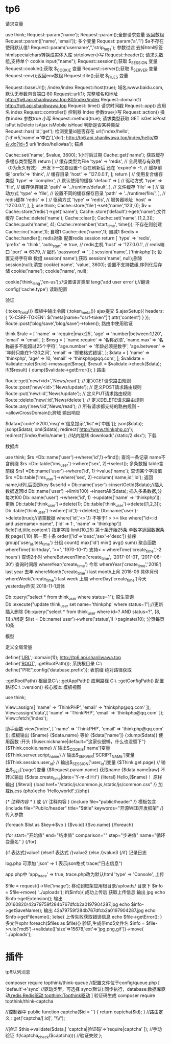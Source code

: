 * tp6
请求变量

use think\facade\Request;
Request::param('name');
Request::param();全部请求变量 返回数组
Request::param(['name', 'email']); 多个变量
Request::param('a','1') $a不存在使用默认值1
Request::param('username','','strip_tags'); 参数过滤 去掉html标签 htmlspecialchars转换成实体入库 strtolower小写
Request::header(); 请求头数组,支持单个 cookie
input("name");
Request::session();获取 $_SESSION 变量
Request::cookie();获取 $_COOKIE 变量
Request::server();获取 $_SERVER 变量
Request::env();返回env数组
Request::file();获取 $_FILES 变量


Request::baseUrl(); /index/index
Request::host(true); 域名:www.baidu.com,默认无参数包含端口:80
Request::url(1); 完整域名和地址 http://tp6.api.shanliwawa.top:80/index/index
Request::domain(1)   http://tp6.api.shanliwawa.top
Request::time()  请求时间戳
Request::app() 应用名 index
Request::controller() 控制器 Index 参数true小写
Request::action() 操作 index 参数true 小写
Request::method(true); 请求类型获取  GET
isGet isPost isPut isDelete isAjax isMobile isHead 判断是否某种类型
Request::has('id','get'); 检测变量id是否存在
url('index/hello', ['id'=>5,'name'=>'李白'],'do');  http://tp6.api.shanliwawa.top/index/hello/李白.do?id=5
url('index/hello#aa'); 锚点

Cache::set('name', $value, 3600); 1小时后过期
Cache::get('name'); 获取缓存
多缓存类型配置
return [
    // 缓存类型为File
    'type'  =>  'redis',
    // 全局缓存有效期（0为永久有效）
,开发下一定要设置-1 否在刷新后 还在
    'expire'=>  -1,
    // 缓存前缀
    'prefix'=>  'think',
    // 缓存目录
    'host'       => '127.0.0.1',
];
return [
    // 使用复合缓存类型
    'type'  =>  'complex',
    // 默认使用的缓存
    'default'   =>  [
        // 驱动方式
        'type'   => 'file',
        // 缓存保存目录
        'path'   => '../runtime/default',
    ],
    // 文件缓存
    'file'   =>  [
        // 驱动方式
        'type'   => 'file',
        // 设置不同的缓存保存目录
        'path'   => '../runtime/file/',
    ],
    // redis缓存
    'redis'   =>  [
        // 驱动方式
        'type'   => 'redis',
        // 服务器地址
        'host'       => '127.0.0.1',
    ],
];
use think\facade\Cache;
Cache::store('file')->set('name','123',0);
$v =   Cache::store('redis')->get('name');
 Cache::store('default')->get('name');文件缓存
Cache::delete('name');
Cache::clear();
Cache::set('name', [1,2,3]);
Cache::push('name', 4);
Cache::remember('start_time', time()); 不存在则创建
Cache::inc('name',1); 自增1
Cache::dec('name',1); 自减1
$redis = Cache::handler(); redis对象
配置redis session
return [
    'type'       => 'redis',
    'prefix'     => 'think',
    'auto_start' => true,
     // redis主机
    'host'       => '127.0.0.1',
     // redis端口
    'port'       => 6379,
     // 密码
    'password'   => '',
]
session('name', ['thinkphp']); 设置支持字符串 数组
session('name');获取
session('name', null);删除
session(null);清空
cookie('name', 'value', 3600);
 设置不支持数组,序列化后存储
cookie('name');
cookie('name', null);

cookie('think_lang','en-us');//设置语言类型
lang('add user error');//翻译
config('cache.type') 读取配置

验证

{:token_field()} 模板中输出令牌
{:token_meta()} ajax提交
$.ajaxSetup({
    headers: {
        'X-CSRF-TOKEN': $('meta[name="csrf-token"]').attr('content')
    }
});
Route::post('blog/save','blog/save')->token(); 路由中使用验证

think\facade\Validate
$rule = [
    'name'  => 'require|max:25',
    'age'   => 'number|between:1,120',
    'email' => 'email',
];
$msg = [
    'name.require' => '名称必须',
    'name.max'     => '名称最多不能超过25个字符',
    'age.number'   => '年龄必须是数字',
    'age.between'  => '年龄只能在1-120之间',
    'email'        => '邮箱格式错误',
];
$data = [
    'name'  => 'thinkphp',
    'age'   => 10,
    'email' => 'thinkphp@qq.com',
];
$validate   = Validate::rule($rule)->message($msg);
$result = $validate->check($data);
if(!$result) {
    dump($validate->getError());
}
路由

Route::get('new/<id>','News/read'); // 定义GET请求路由规则
Route::post('new/<id>','News/update'); // 定义POST请求路由规则
Route::put('new/:id','News/update'); // 定义PUT请求路由规则
Route::delete('new/:id','News/delete'); // 定义DELETE请求路由规则
Route::any('new/:id','News/read'); // 所有请求都支持的路由规则
->allowCrossDomain();跨域
输出响应

$data=['code'=>200,'msg'=>'信息提示','list'=>['中国']];
json($data);
jsonp($data);
xml($data);
redirect('http://www.thinkphp.cn');
redirect('/index/hello/name'); //站内跳转
download('./static/2.xlsx'); 下载

数据库

use think\facade\Db;
$rs =Db::name('user')->where('id',1)->find();  查询一条记录 name不含前缀
$rs =Db::table('ims_user')->where('sex', 2)->select(); 多条数据 table含前缀
$rs1 =Db::name('user')->where('id', 1)->value('name'); 查询某个字段值
$rs =Db::table('ims_user')->where('sex', 2)->column('name,id','id'); 返回name,id列,后面是key
$userId = Db::name('user')->insertGetId($data);//插入数据返回id
Db::name('user')
->limit(100)
->insertAll($data); 插入多条数据,分每次100
Db::name('user')
->where('id', 1)
->update(['name' => 'thinkphp']); 更新
Db::table('think_user')->delete(1);
Db::table('think_user')->delete([1,2,3]);
Db::table('think_user')->where('id',1)->delete();
Db::name('user')->delete(true);//清空数据
where('id','<>',1)  不等于1  >  >=   like 
where("id=:id and username=:name", ['id' => 1 , 'name' => 'thinkphp'])
field('id,title,content') 指定字段
limit(10,25) 第十条开始25条  单数字返回数据条数
page(1,10) 第一页十条
order(['id'=>'desc','sex'=>'desc']) 排序
group('user_id,test_time') 分组
count() max('id') min() avg() sum() 聚合函数
whereTime('birthday', '>=', '1970-10-1')  支持< = 
whereTime('create_time','-2 hours') 查询2小时
whereBetweenTime('create_time', '2017-01-01', '2017-06-30') 查询时间段
whereYear('create_time') 今年 whereYear('create_time','2018')  last year 去年
whereMonth('create_time') last month上月 2018-06 具体月份
whereWeek('create_time') last week 上周
whereDay('create_time')今天 yesterday昨天 2018-11-1具体

Db::query("select * from think_user where status=1"); 原生查询
Db::execute("update think_user set name='thinkphp' where status=1");//更新插入删除
Db::query("select * from think_user where id=? AND status=?", [8, 1]);//绑定
$list = Db::name('user')->where('status',1)->paginate(10); 分页每页10条


模型

定义全局常量

define('__URL__',\think\facade\Request::domain(1)); http://tp6.api.shanliwawa.top
define('__ROOT__',\think\facade\app::getRootPath());  系统根目录 C:\www\tp6\
define("PRE",config('database.prefix')); 表前缀
绝对路径获取

\think\facade\app::getRootPath() 根目录C:\www\tp6\
\think\facade\app::getAppPath()  应用路径  C:\www\tp6\app\index\
\think\facade\app::getConfigPath() 配置路径C:\www\tp6\config\
\think\facade\app::version() 核心版本
模板视图

use think\facade\View;

View::assign([
            'name'  => 'ThinkPHP',
            'email' => 'thinkphp@qq.com'
        ]);
  View::assign('data',[
            'name'  => 'ThinkPHP',
            'email' => 'thinkphp@qq.com'
        ]);
View::fetch('index');

助手函数
view('index', [
    'name'  => 'ThinkPHP',
    'email' => 'thinkphp@qq.com'
]);
模板输出
{$name}
{$data.name} 等价 {$data['name']}
{:dump($data)} 使用函数 :开头
{$user.nickname|default="这家伙很懒，什么也没留下"}
{$Think.cookie.name}  // 输出$_COOKIE['name']变量
{$Think.server.script_name} // 输出$_SERVER['SCRIPT_NAME']变量
{$Think.session.user_id} // 输出$_SESSION['user_id']变量
{$Think.get.page} // 输出$_GET['page']变量
{$Request.param.name} 获取name
{$data.name|raw} 不转义输出
{$data.create_time|date='Y-m-d H:i'}
{literal}
    Hello,{$name}！
原样输出
{/literal}
{load href="/static/js/common.js,/static/js/common.css" /} 加载js,css
{php}echo 'Hello,world!';{/php}

{/* 注释内容 */ } 或 {// 注释内容 }
{include file="public/header" /} 模板包含
{include file="Public/header" title="$title" keywords="开源WEB开发框架" /} 传入参数

{foreach $list as $key=>$vo } 
    {$vo.id}:{$vo.name}
{/foreach}

{for start="开始值" end="结束值" comparison="" step="步进值" name="循环变量名" }
{/for}

{if 表达式}value1
{elseif 表达式 /}value2
{else /}value3
{/if}
记录日志

log.php 可添加  'json'	=>	1 表示json格式
trace("日志信息")

app.php中
 'app_trace'             => true,
trace.php改为默认html
'type' => 'Console',
上传

$file = request()->file('image');
    移动到框架应用根目录/uploads/ 目录下
    $info = $file->move( '../uploads');
    if($info){
         成功上传后 获取上传信息
         输出 jpg
        echo $info->getExtension();
       输出 20160820/42a79759f284b767dfcb2a0197904287.jpg
        echo $info->getSaveName();
        输出 42a79759f284b767dfcb2a0197904287.jpg
        echo $info->getFilename(); 
    }else{
        上传失败获取错误信息
        echo $file->getError();
    }
    多文件xphr
     foreach($files as $file){}
     验证,生成带md5文件名
     $info = $file->rule('md5')->validate(['size'=>15678,'ext'=>'jpg,png,gif'])->move( '../uploads');

* 插件
tp6队列消息

composer require topthink/think-queue
//配置文件位于config/queue.php
[
    'default'=>'sync' //驱动类型，可选择 sync(默认):同步执行，database:数据库驱动,redis:Redis驱动,topthink:Topthink驱动
]
验证码生成
composer require topthink/think-captcha

//控制器中
public function captcha($id = '')
{
	return captcha($id);
}
//路由定义
\think\facade\Route::get('captcha/[:id]', "\\think\\captcha\\CaptchaController@index");

//验证
$this->validate($data,[
    'captcha|验证码'=>'require|captcha'
]);
//手动验证
if(!captcha_check($captcha)){
 //验证失败
};
